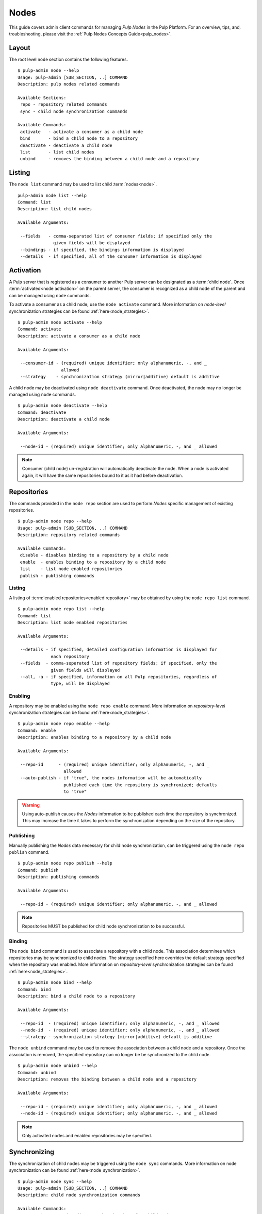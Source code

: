 Nodes
=====

This guide covers admin client commands for managing *Pulp Nodes* in the Pulp Platform.
For an overview, tips, and, troubleshooting, please visit the :ref:`Pulp Nodes Concepts Guide<pulp_nodes>`.

Layout
------

The root level ``node`` section contains the following features.

::

 $ pulp-admin node --help
 Usage: pulp-admin [SUB_SECTION, ..] COMMAND
 Description: pulp nodes related commands

 Available Sections:
  repo - repository related commands
  sync - child node synchronization commands

 Available Commands:
  activate   - activate a consumer as a child node
  bind       - bind a child node to a repository
  deactivate - deactivate a child node
  list       - list child nodes
  unbind     - removes the binding between a child node and a repository

Listing
-------

The ``node list`` command may be used to list child :term:`nodes<node>`.

::

 pulp-admin node list --help
 Command: list
 Description: list child nodes

 Available Arguments:

  --fields   - comma-separated list of consumer fields; if specified only the
               given fields will be displayed
  --bindings - if specified, the bindings information is displayed
  --details  - if specified, all of the consumer information is displayed

Activation
----------

A Pulp server that is registered as a consumer to another Pulp server can be
designated as a :term:`child node`. Once :term:`activated<node activation>` on the parent server,
the consumer is recognized as a child node of the parent and can be managed using ``node`` commands.

To activate a consumer as a child node, use the ``node activate`` command. More information
on *node-level* synchronization strategies can be found :ref:`here<node_strategies>`.

::

 $ pulp-admin node activate --help
 Command: activate
 Description: activate a consumer as a child node

 Available Arguments:

  --consumer-id - (required) unique identifier; only alphanumeric, -, and _
                  allowed
  --strategy    - synchronization strategy (mirror|additive) default is additive

A child node may be deactivated using ``node deactivate`` command. Once deactivated, the
node may no longer be managed using ``node`` commands.

::

 $ pulp-admin node deactivate --help
 Command: deactivate
 Description: deactivate a child node

 Available Arguments:

  --node-id - (required) unique identifier; only alphanumeric, -, and _ allowed


.. note:: Consumer (child node) un-registration will automatically deactivate the node. When a node 
          is activated again, it will have the same repositories bound to it as it had before 
          deactivation.   

Repositories
------------

The commands provided in the ``node repo`` section are used to perform *Nodes* specific management
of existing repositories.

::

 $ pulp-admin node repo --help
 Usage: pulp-admin [SUB_SECTION, ..] COMMAND
 Description: repository related commands

 Available Commands:
  disable - disables binding to a repository by a child node
  enable  - enables binding to a repository by a child node
  list    - list node enabled repositories
  publish - publishing commands


Listing
^^^^^^^

A listing of :term:`enabled repositories<enabled repository>` may be obtained by using
the ``node repo list`` command.

::

 $ pulp-admin node repo list --help
 Command: list
 Description: list node enabled repositories

 Available Arguments:

  --details - if specified, detailed configuration information is displayed for
              each repository
  --fields  - comma-separated list of repository fields; if specified, only the
              given fields will displayed
  --all, -a - if specified, information on all Pulp repositories, regardless of
              type, will be displayed

Enabling
^^^^^^^^

A repository may be enabled using the ``node repo enable`` command. More information
on *repository-level* synchronization strategies can be found :ref:`here<node_strategies>`.

::

 $ pulp-admin node repo enable --help
 Command: enable
 Description: enables binding to a repository by a child node

 Available Arguments:

  --repo-id      - (required) unique identifier; only alphanumeric, -, and _
                   allowed
  --auto-publish - if "true", the nodes information will be automatically
                   published each time the repository is synchronized; defaults
                   to "true"

.. warning:: Using auto-publish causes the *Nodes* information to be published each time the
             repository is synchronized. This may increase the time it takes to perform the
             synchronization depending on the size of the repository.

Publishing
^^^^^^^^^^

Manually publishing the *Nodes* data necessary for child node synchronization, can be triggered
using the ``node repo publish`` command.

::

 $ pulp-admin node repo publish --help
 Command: publish
 Description: publishing commands

 Available Arguments:

  --repo-id - (required) unique identifier; only alphanumeric, -, and _ allowed

.. note:: Repositories MUST be published for child node synchronization to be successful.

Binding
^^^^^^^

The ``node bind`` command is used to associate a repository with a child node. This association
determines which repositories may be synchronized to child nodes. The strategy specified here
overrides the default strategy specified when the repository was enabled. More information on
*repository-level* synchronization strategies can be  found :ref:`here<node_strategies>`.

::

 $ pulp-admin node bind --help
 Command: bind
 Description: bind a child node to a repository

 Available Arguments:

  --repo-id  - (required) unique identifier; only alphanumeric, -, and _ allowed
  --node-id  - (required) unique identifier; only alphanumeric, -, and _ allowed
  --strategy - synchronization strategy (mirror|additive) default is additive

The ``node unbind`` command may be used to remove the association between a child node and
a repository. Once the association is removed, the specified repository can no longer be
be synchronized to the child node.

::

 $ pulp-admin node unbind --help
 Command: unbind
 Description: removes the binding between a child node and a repository

 Available Arguments:

  --repo-id - (required) unique identifier; only alphanumeric, -, and _ allowed
  --node-id - (required) unique identifier; only alphanumeric, -, and _ allowed



.. note:: Only activated nodes and enabled repositories may be specified.


Synchronizing
-------------

The synchronization of child nodes may be triggered using the ``node sync`` commands. More
information on node synchronization can be found :ref:`here<node_synchronization>`.

::

 $ pulp-admin node sync --help
 Usage: pulp-admin [SUB_SECTION, ..] COMMAND
 Description: child node synchronization commands

 Available Commands:
  run - triggers an immediate synchronization of a child node

An immediate synchronization can be triggered using the ``node sync run`` command.

::

 $ pulp-admin node sync run --help
 Command: run
 Description: triggers an immediate synchronization of a child node

 Available Arguments:

  --node-id       - (required) unique identifier; only alphanumeric, -, and _ allowed
  --max-downloads - maximum number of downloads permitted to run concurrently
  --max-speed     - maximum bandwidth used per download in bytes/sec

.. warning:: Make sure repositories have been published.
